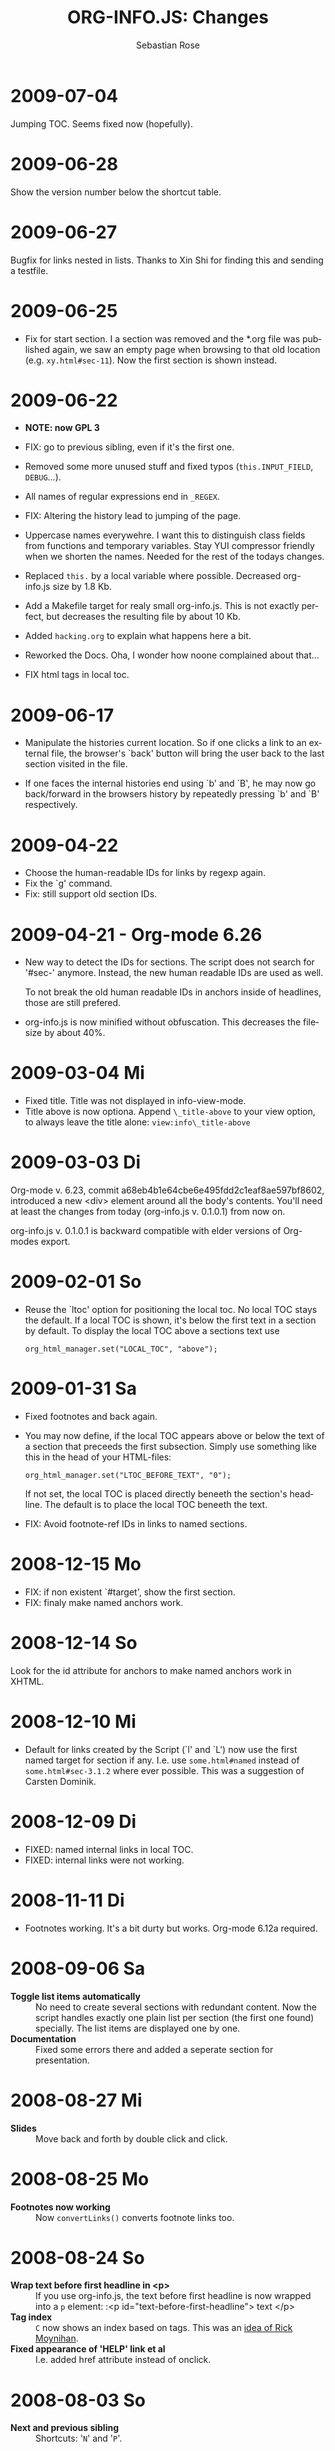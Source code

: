 #+STARTUP: align fold nodlcheck hidestars oddeven lognotestate
#+TITLE: ORG-INFO.JS: Changes
#+AUTHOR: Sebastian Rose
#+EMAIL:
#+LANGUAGE: en
#+INFOJS_OPT: path:org-info.js
#+INFOJS_OPT: toc:nil localtoc:t view:info mouse:underline
#+INFOJS_OPT: up:http://orgmode.org/worg/
#+INFOJS_OPT: home:http://orgmode.org buttons:nil


* 2009-07-04

  Jumping TOC. Seems fixed now (hopefully).

* 2009-06-28

  Show the version number below the shortcut table.

* 2009-06-27

  Bugfix for links nested in lists.
  Thanks to Xin Shi for finding this and sending a testfile.

* 2009-06-25

  * Fix for start section.
    I a section was removed and the *.org file was published again, we saw an
    empty page when browsing to that old location (e.g. =xy.html#sec-11=). Now the
    first section is shown instead.

* 2009-06-22

  * *NOTE: now GPL 3*

  * FIX: go to previous sibling, even if it's the first one.

  * Removed some more unused stuff and fixed typos (=this.INPUT_FIELD=, =DEBUG=...).

  * All names of regular expressions end in =_REGEX=.

  * FIX: Altering the history lead to jumping of the page.

  * Uppercase names everywehre. I want this to distinguish class fields from
    functions and temporary variables. Stay YUI compressor friendly when we
    shorten the names. Needed for the rest of the todays changes.

  * Replaced =this.= by a local variable where possible. Decreased org-info.js
    size by 1.8 Kb.

  * Add a Makefile target for realy small org-info.js. This is not exactly
    perfect, but decreases the resulting file by about 10 Kb.

  * Added =hacking.org= to explain what happens here a bit.

  * Reworked the Docs. Oha, I wonder how noone complained about that...

  * FIX html tags in local toc.


* 2009-06-17

  + Manipulate the histories current location.
    So if one clicks a link to an external file, the browser's `back' button
    will bring the user back to the last section visited in the file.

  + If one faces the internal histories end using `b' and `B', he may now go
    back/forward in the browsers history by repeatedly pressing `b' and `B'
    respectively.



* 2009-04-22

  + Choose the human-readable IDs for links by regexp again.
  + Fix the `g' command.
  + Fix: still support old section IDs.

* 2009-04-21 - Org-mode 6.26

  + New way to detect the IDs for sections. The script does not search for '#sec-'
    anymore. Instead, the new human readable IDs are used as well.

    To not break the old human readable IDs in anchors inside of headlines, those
    are still prefered.

  + org-info.js is now minified without obfuscation. This decreases the filesize
    by about 40%.


* 2009-03-04 Mi

  + Fixed title. Title was not displayed in info-view-mode.
  + Title above is now optiona. Append =\_title-above= to your view option, to
    always leave the title alone:
    =view:info\_title-above=

* 2009-03-03 Di

  Org-mode v. 6.23, commit a68eb4b1e64cbe6e495fdd2c1eaf8ae597bf8602, introduced
  a new <div> element around all the body's contents. You'll need at least the
  changes from today (org-info.js v. 0.1.0.1) from now on.

  org-info.js  v. 0.1.0.1 is backward compatible with elder versions of
  Org-modes export.

* 2009-02-01 So

  + Reuse the `ltoc' option for positioning the local toc. No local TOC stays
    the default. If a local TOC is shown, it's below the first text in a section
    by default. To display the local TOC above a sections text use

    : org_html_manager.set("LOCAL_TOC", "above");

* 2009-01-31 Sa

  + Fixed footnotes and back again.
  + You may now define, if the local TOC appears above or below the text of a
    section that preceeds the first subsection. Simply use something like this
    in the head of your HTML-files:

    : org_html_manager.set("LTOC_BEFORE_TEXT", "0");

    If not set, the local TOC is placed directly beneeth the section's
    headline. The default is to place the local TOC beneeth the text.

  + FIX: Avoid footnote-ref IDs in links to named sections.


* 2008-12-15 Mo

  + FIX: if non existent `#target', show the first section.
  + FIX: finaly make named anchors work.

* 2008-12-14 So

  Look for the id attribute for anchors to make named anchors work in XHTML.

* 2008-12-10 Mi

  + Default for links created by the Script (`l' and `L') now use the first
    named target for section if any. I.e. use =some.html#named= instead of
    =some.html#sec-3.1.2= where ever possible. This was a suggestion of Carsten
    Dominik.

* 2008-12-09 Di

  + FIXED: named internal links in local TOC.
  + FIXED: internal links were not working.

* 2008-11-11 Di

  + Footnotes working. It's a bit durty but works.
    Org-mode 6.12a required.

* 2008-09-06 Sa

  + *Toggle list items automatically* ::
    No need to create several sections with redundant content. Now the script
    handles exactly one plain list per section (the first one found)
    specially. The list items are displayed one by one.
  + *Documentation* ::
    Fixed some errors there and added a seperate section for presentation.

* 2008-08-27 Mi

  + *Slides* ::
    Move back and forth by double click and click.

* 2008-08-25 Mo

  + *Footnotes now working* ::
    Now =convertLinks()= converts footnote links too.

* 2008-08-24 So

  + *Wrap text before first headline in <p>* ::
    If you use org-info.js, the text before first headline is now wrapped into
    a =p= element:
    :<p id="text-before-first-headline"> text </p>
  + *Tag index* ::
    =C= now shows an index based on tags. This was an [[http://lists.gnu.org/archive/html/emacs-orgmode/2008-07/msg00434.html][idea of Rick Moynihan]].
  + *Fixed appearance of 'HELP' link et al* ::
    I.e. added href attribute instead of onclick.

* 2008-08-03 So

  + *Next and previous sibling* ::
    Shortcuts: '=N=' and '=P='.

* 2008-07-27 So

  + Close the minibuffer, when reading ::
    do this, when a link ('next'...) is clicked.
  + Close help screen on ANY key press ::
    ...not only if a printable key was pressed.

* 2008-07-25 Fr

  + Broken links for 'l' and 'L' ::
    Thank's again to Carsten for reporting.
  + Startup help is now optional ::
    We have a little 'HELP' link now to click on.

* 2008-07-23 Mi

  + Any key to proceed ::
    Now it's realy any key that shuts down the minibuffer.
  + More hardcoded styles ::
    ...to avoid a border around the input field in the minibuffer and too much
    padding in the minibuffers =<td>= elements.

  + Divide the script in sections ::
    The script is now roughly devided in sections by form-feeds. Thus we can
    move section wise using the common emacs commands for this purpos ('=M-x
    ]=' and  '=M-x ]='). This was done to ease editing of the script.

    The sections are:
      1. The comment block on top of the file.
      2. Everything around =OrgNodes=.
      3. =org_html_manager= constructor and setup.
      4. =org_html_manager= folding and view related stuff.
      5. =org_html_manager= history related methods.
      6. =org_html_manager= minibuffer handling.
      7. =org_html_manager= user input.
      8. =org_html_manager= search functonality.
      9. =org_html_manager= misc.
      10. Global functions.

* 2008-07-09 Mi

  + Missing shortcuts in help ::
    '=F=' and '=B='.
  + Use two lines to be more verbose ::
    Since the new read-mode, there are many occasions when you have to press RET
    to close the minibuffer. Thus we should always have a parenthesis saying
    '/press X to close/'.
  + Implement the 'standard minibuffer' ::
    A little bit more visible, two lines, a narrow gray border.
  + Scroll to the very top for sec. 0 in plain view mode ::
    Scrolling the NODE.div into view seemed unnatural.
  + Standard height for minibuffer ::
    This was done to hide and show the minibuffer quite correct.
  + Reduce flicker after reading ::
    =hideConsole()= is only called, if the result of the last read command does
    not lead to an error. =showConsole()= looks, wether the the minibuffer is
    hidden.

* 2008-06-26 Do

  + Stop searching empty strings.
  + Use the local stylesheet again.
  + Show a startup message ::
    One out of many ideas from Carsten. This one is cutomizable. Use
    =org_html_manager.set("STARTUP_MESSAGE", "0");= to inhibit.

* 2008-06-24 Di

  + '=L=' and '=l=' use the new read mode ::
    This means we may use =CTRL-c= to copy the link. Close the minibuffer
    using =RET=.
  + '=L=' and '=l=' choose link type ::
    If the search string is not empty, the visitor is prompted to choose
    between a link to the current section or an 'occur' link.
  + Error in docs ::
    :Carsten Dominik schrieb:
    :> One more:
    :>
    :> index.html still says that "l" shows the list of shortcuts.  This is no
    :> longer the case.
    :>
    :> - Carsten
  + Absolute path to stylesheet ::
    Avoid missing stylesheet. Now this file links to the absolute URL.
  + RET hides minibuffer ::
    ...in every case now.
  + 's RET' does the same as 'S' ::
    One of the many good ideas of Carsten. \\
    Implementation: if the search string has not changed, '=s=' and '=r=' move on
    to the next/previous section. Else the current section is searched first.
  + Clear the search highlight ::
    If a new search/occur is started, the search highlight is cleared. It may
    still be cleared by pressing '=c=' (clear).
  + CSS styles renamed ::
    All the style classes and IDs in use are renamed, to avoid clashing with
    styles in other packages in Worg.git/code/*. All the styles are now
    prefixed by =org-info-js_= (see [[CSS]]).

* 2008-06-23 Mo

  + Position of minibuffer ::
    Typo. Fixed.
  + Remove nested search highlight ::
    If searching for /org/ and after that for /rg/, the highlight was not
    removed when pressing '=c=' (clear search highlight). Fixed.
  + Build regexp from user input ::
    To be able to search for e.g. '>' and '<' these characters are replaced with
    '=&gt;=' and '=&lt;=' respectively. It's now possible to search for the
    following characters:
    :< > \ = ? * +
    This is still a compromise since syntax highlighting is done using html
    tags. Thus searching for '=<script=' will not work for passages wehre the
    angle bracket has a different color than the word '=script='.
  + Occur mode ::
    Press '=o=' to get prompted for a string to search. The document switches
    to plain view mode and opens all sections containing the search
    string. Matches will be highlighted. Neither connected to the navigation
    history nor any special navigation so far. But you may walk through all
    the occurences using '=S=' and '=R='.
  + URL suffix for occur ::
    See section Section [[*Linking to Files using the Script]] for an example.
  + Shortcut table ::
    Thanks to Carsten Dominik for the great org radio table trick and the new
    shortcut table.

* 2008-06-22 So

  This update introduced some changes concerning keyboard shortcuts.

  *This one is not tested in IE yet!*

  + Search ::
    You may use '=s=' to search forward and '=r=' to search
    backwards. These two prompt for input. To repeat the last search, use
    '=S=' and '=R=' to search forward and backwards respectively.
    Use '=c=' to remove all the match highlights.

    Absolutely Beta...

  + goto-section ::
    Since '=s=' was the candidate for searching, it could no longer be used
    for the /goto section/ command. This is now remapped to '=g=' (goto).
  + No more popups ::
    The minibuffer can be switched to read mode. Thus it may be used to read
    input. No need for popup windows (=window.prompt()=) anymore.

* 2008-06-17 Di

  + New Variable org-export-section-number-format ::
    Adjusted the script to detect the IDs correctly for use with the new
    OrgMode version 6.05 (the section number format can now be adjusted in
    OrgMode via =org-export-section-number-format=). This Change is backward
    compatible.
  + Display HTML links ::
    '=l=' now displays a HTML link to the current section whereas '=L=' now
    shows the OrgMode link. Thanks to Carsten for this idea.

* 2008-05-23 Fr

  + *T.O.C. fixed accidentally*
  + Jump to link in sidebar ::

    If =FIXED\_TOC= is set, '=i=' focusses the first link in the T.O.C. =TAB=
    may be used to traverse the links.

* 2008-05-18 So

  + Docs where wrong ::
    Still some outdated stuff here.
  + Allow overwrites ::
    Changed the code to explicitly allow a certain URL overwrite. Otherwise
    visitors could overwrite any variable internally used by the
    =org_html_manger=.

* 2008-05-18 So

  + URL Parsing ::
    Now the user may call the script and pass options to overwrite the authors
    settings using this syntax:
    : http://localhost/index.html?TOC=0&VIEW=showall&MOUSE_HINT=rgb(255,133,0)
    Some links for testing are provided in section [[Linking to Files using the Script]]

  + Focus the T.O.C. ::
    '=i=' tries to focus the T.O.C. if =FIXED_TOC= is ="1"=. This is still
    very primitive. Just the first step. '=i=' simply focusses the first
    anchor in the T.O.C. Tabindexes empower the user to run through the links
    in the table of contents using the TAB key.

  + FIX: Show Start Section ::
    The start section (index.html#sec-X.Y) was not shown in plain view
    mode. Now this section is always shown regardless of initial folding state
    and view mode.

  + FIX: Hitting '=u=' several times ::
    Hitting '=u=' multiple times made the script focus the root node so that
    '=n=' went to the first section. Fixed.

  + IE and onclick ::
    Trying a different technique to make IE handle the clicks on
    headlines. Can't test this now in IE but don't want to forget the trick :)

*  2008-05-16 Fr

   + Org Links ::
     '=l=' prints an Org link in the minibuffer for copying to an org
     file. Currently it's only possible to copy the link using the mouse. A
     change of this is on my TODO list.

* 2008-05-12 Mo

  + *New key to go to the first section* ::
    Since '=i=' now shows the T.O.C. there was a shortcut missing to go to the
    first section (which might as well be the T.O.C. if =#+INFOJS_OPT:
    toc:t=). This key is now '=t=' or '=<='. For toggling the view mode, '=m=' is used
    from now on.
  + *New key for last section* ::
    '=E=' or '=>=' move to the last section.
  + *&iquest;* ::
    To show the help screen one may use the '=¿=' key. The help-screen got
    upated using '=&iquest;=' now to avoid distorted displaying of this
    character.
  + *org-info-info-navigation* ::
    Style class for the navigation bar in info view mode.
  + *Documentation* ::
    Documentation reworked. Should be fairly uptodate now.

* 2008-05-12 Mo

  + *Removal of Minibuffer* ::
    The minibuffer was not removed when unsing the mouse to navigate. Fixed.

* 2008-05-09 Fr

  + *First Section* ::
    '=n=' now unfolds the current section if folded when in plain view
    mode. Thus the first section will be shown after startup in folded view.
  + *Startup in info view mode* ::
    This one was broken. Fixed.

* 2008-05-04 So

  + *OrgHtmlManager class* ::
    No more OrgHtmlManager class anymore. Script uses the
    :var org_html_manager = { property: value, /* ... */ };
    syntax now. This was done to avoid inheritance and instantiation of more
    than one OrgHtmlManager.

  + *Help display* ::
    The displaying of Keyboard shortcuts now behaves like the (hidden)
    TOC. I.e. keyboard shortcuts are displayed when pressing '=?=' and any
    hidden again when pressing any key. The old view mode is restored when
    hiding the help display.

  + *Fixed: external links* ::
    External links now work again.

* 2008-05-02 Fr

  + *Minibuffer Handling* ::
    If the document is neither in info view mode nor displayed with a fixed
    TOC, the minibuffer will be shown right above the current headline. This
    is not the final fix for this, but a work around for the wrong IE
    behaviout concerning /position:fixed/.

  + *Keyboard Input on keypress* ::
    The script now takes the =onkeypress= function to read user input. This is
    more compatible then =onkeydown= or =onkeyup=. Thus the keys work now in
    IE too (and the '?' key in Firefox). Holding the '=n=' key down for a
    while can be used for fast searching.

  + *Scrolling in IE* ::
    ...is fixed. But it is not possible to scroll in IE if =FIXED_TOC= is on.

* 2008-04-17 Do

  + *RUNS DROPPED* ::
    The option '=RUNS=' is dropped now. The =org_html_manager= now tries to
    scan the document until it's entirely loaded. There is an internal limit
    now set to some hundred runs which will makes a max. ~2 minute scan
    phase.

* 2008-04-15 Di

  These two changes where ideas of Carsten Dominik.

  + *Local TOC* ::
    ...shows now subsections only.
  + *Cut the TOC* ::
    Now the table of contents may be cutted to a certain depth. Navigation is
    not affected. The name of the new =set()= option is '=TOC\_DEPTH='.

* 2008-04-13 So

  + *Overall history* ::
    History now records all commands that change the current section.
  + *Hide TOC but show when 'i' is pressed* ::
    The TOC is now always shown, when '=i=' is pressed, even if hidden from
    the document. The fun is, that each following navigation command triggers
    a history-back event. This way the hidden TOC does not show up when moving
    in the history thereafter. Hence now it's possible to read section 5.1,
    take a short look in the TOC and the next '=n=', '=p=' or '=b=' command
    takes you back to the section last visited (5.1 in this case).

* 2008-04-09 Mi

  - *Minibuffer fixed for IE* ::
    It now appears and hides again. Thanks to Tobias Prinz for the trick with
    negative margins.

* 2008-04-06 So

  + *Adjusted to new Setup*
    Carsten Dominik added the new possibility to configure the script using
    typical org syntax. Users may even use customize to set up the script
    now. Names of options passed to the =set()= functions are now adjusted to
    the ones we discussed. Internal variable names where changed to reflect
    this change.

    * TODO search my mails to figure out the correct date!!!


* 2008-03-31 Mo

  + *Fixed subindexes* ::
    ...when using =HIDE\_TOC=. First section had no subindex in this case.
  + *Added key q* ::
    ...to close the window.

* << 2008-03-30 So >>

  + Internal links working ::
    Internal links are now converted to work with this script. The user has
    to go back using the `=s=' key since the history is not
    updated. Could Browsers understand this? Or is there a possibility to
    catch the `/back/' button event?
  + org-file.html#sec-x.y.z ::
    is now working too. That is, http://path/to/org-file.html#sec-x.y.z makes
    the script displaying that section in the configured view mode.

  + Folding now on by default. ::

  + Scrolling ::
    '=v=' and '=V=' now scroll the window by the visible height of the
    document window. A little bit less though for better orientation.

  + Deleted setup section using export options template ::
    This one was not working. I'm not shure it ever was... but I think so. I
    should look up this one in the documentation again.

  + Plain view mode is default ::

  + FIXED Bugs ::
    - The view mode was dependend on the folding feature.
    - When folding was of an error was shown when trying to fold.

* << 2008-03-23 So>>

  + Clicking a headline makes it the current section ::
    and thus the candidate for displaying in next info view and the point
    from where 'next' and 'previous' work.

* << 2008-03-22 Sa >>

  + TOC, title and global folding ::
    The title was doubled in some cases. This should be fixed now. The TOC
    is now a node as all the other sections to.

  + Keyboard ::
    Some more work on this. There seems to be some locale related problem
    concerning the keyboard input of a `?´ (help) in Firefox. Added a
    workaround for this one, but probably only working here.

  + *Documentation updated.*

  + Stylesheet ::
    now with indentation. This demonstrates the folding somewhat better.

  + Hide T.O.C. ::
    The table of contents can now be hidden completely due to the new option
    =HIDE_TOC=. Hence the documents have to be exported with T.O.C., but may
    be displayed without it.

* << 2008-03-21 Fr >>

  + Commands reworked ::
    The '/minibuffer/' is now invisible by default. Commands can be entered
    into the =document= itself. Still, the chars entered are appended to the
    minibuffers contents, to keep the possibility to enter more complex
    commands in the future. The minibuffer is still needed for commands to
    work in firefox.

  + Section numbers are now read through =window.prompt()= ::
    This was done to simplify the command interface code. Now the commands
    entered are just one char in length.

  + Global folding now working ::
    There was not much to do left for this one to do.

* << 2008-03-13 Do >>

  *Added new config options:*

  + LINK\_UP ::
    May be set, to link to an other file, preferably the main index page. This
    link will be displayed as
    :<a href="LINK_UP">HOME</a>
    Command: '=h=' - home
  + LINK\_TO\_MAIN ::
    May be set, to link to an other file, preferably the main index page. This
    link will be displayed as
    :<a href="LINK_TO_MAIN">Up</a>
    Command: '=H=' - HOME

    This way we can link files into a tree, if all subdirectories in the
    project follow the same conventions. Like containing some
    =subdir/index.org= and a homepage somwhere else.

* << 2008-03-12 Mi >>

  + Folding. ::
    First attempt to get the global folding working. Hmm.
  + New Commands ::
    - '=?=' - show the little help screen.
    - '=n=' - go to next section.
    - '=p=' - go to previous section.
    - '=i=' - go to Index.
    - '=f=' - fold current section when in plain view mode.
    - '=g=' - fold globally when in plain view mode.
    - '=u=' - up to parent section.
    - '=t=' - toggle view mode.
    - '=v=' - scroll down.
    - '=V=' - scroll up.

* << 2008-03-11 Di >>

  + Radical code cleanup. ::
    Removed unused variables and functions. More secure, less
    errorprone. This cood be even better.
  + *Org mode like toggling of headlines now basically works.*
  + Commands can be input through a little 'minibuffer' on top of the screen. ::
    This needs some special style settings for IE (position fixed). I will
    append a minimal stylesheet for this purpos the next days in this
    documentation for copy and paste.
    This is partially working. Implemented Commands are:
    - '=help=' - show a little help screen. This done with =alert()= and
      thus a TODO.
    - '=t=' - toggle view mode.
    - '=k=' - kill the /minibuffer/.
    - '=N=' - where =N= is a section number: goto section =N=. This could be
      working in both modes very easy, but currently also only in info view
      mode implemented.
  + *Code relies now on next generation XHTML-Export format.*
  + Some kind of rudimentary debugging system. ::
    May be turned on bei seting config options:
    :org_html_manager.set("WINDOW_BORDER", "true");
    :org_html_manager.set("DEBUG", org_html_manager.DEBUG_FATAL);
  + Better way of configuration for the enduser. Fault tolerant. No undefined ::
    variables when scanning starts. The users my use the =set(key, value)=
    function of the =OrgHtmlManger= class like this:
    :org_html_manager.set ( "LOCAL_TOC",        0);
    :org_html_manager.set ( "VIEW_BUTTONS", "true");
    :org_html_manager.set ( "FOLDING",            "true");
    :org_html_manager.set ( "MOUSE_HINT",         "underline");
    :org_html_manager.set ( "CONSOLE",            "true");
    :org_html_manager.setup ();
  + New configuration accepts these options ::
    - =SUB\_INDEXES= ::
      Create subindexes for sections containing sections.
    - =INFO\_SWITCH\_ALWAYS= ::
      Show the small '/toggle view/' link next to every Headline to toggle
      the view easily without scrolling back to top of the page in plain
      view mode.
    - =FOLDING= ::
      This is for the new folding. Turn it on. This will be the default when
      the moving and toggling has an acceptable form.
    - =MOUSE\_HINT= ::
      I love this one. Accepts the keyword '=underline=' or any other
      value. But if not '=underline=', it should be a valid value to set the
      =background-color= in CSS. So preferebly something like
      '=#eeeeee='. In plain view mode with toggle feature turned on the
      headline with mouse in it will be either hightlighted, if you pass a
      color, or underlined.
    - =CONSOLE= ::
      Display the /minibuffer/ on top of the screen. Turn this one on. It's
      fun and you can kill it simply by pressing '=k='.
    - =VIEW= ::
      Set the initial view mode. Set to =org\_html\_manager.PLAIN\_VIEW= or
      =org\_html\_manager.INFO\_VIEW=.

* COMMENT html style specifications

# Local Variables:
# org-export-html-style: "<link rel=\"stylesheet\" type=\"text/css\" href=\"stylesheet.css\" />"
# End:
